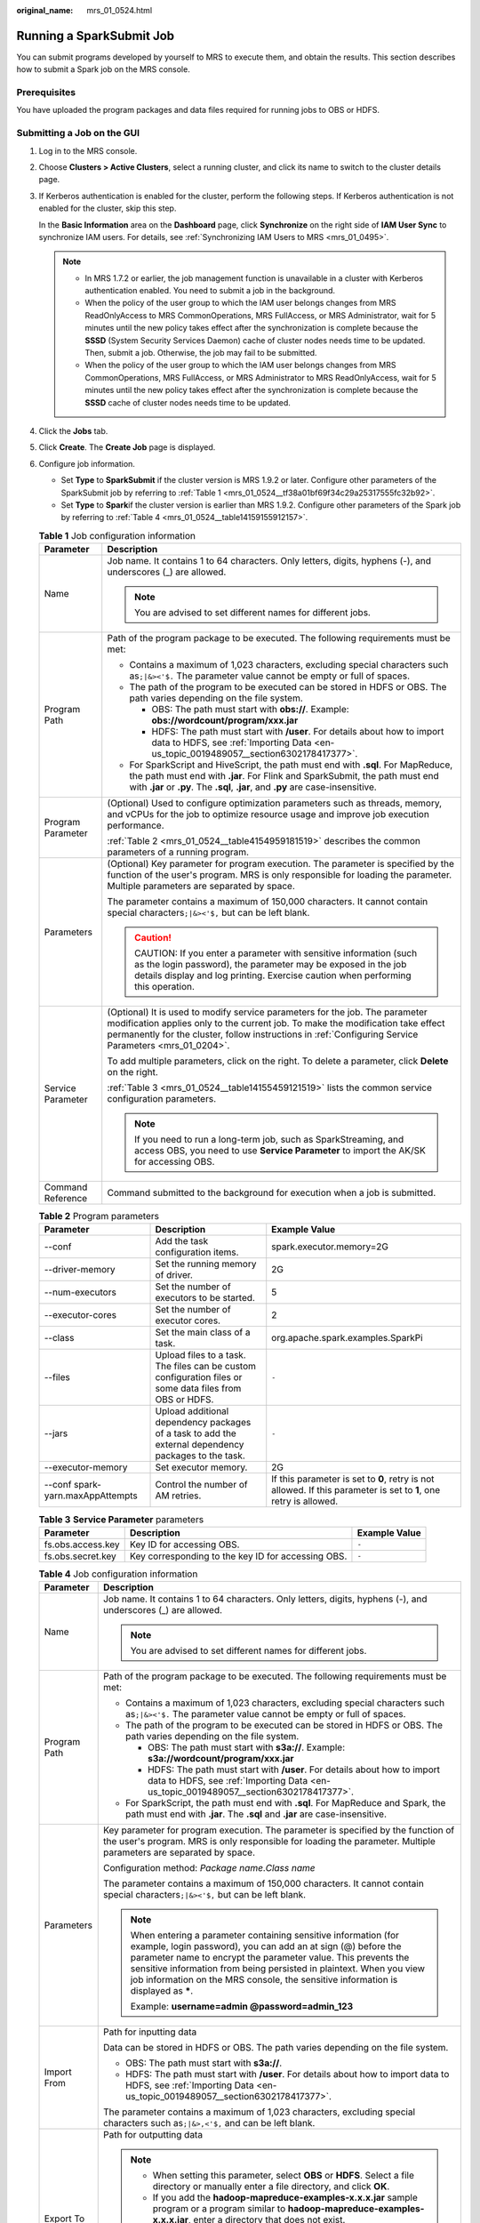 :original_name: mrs_01_0524.html

.. _mrs_01_0524:

Running a SparkSubmit Job
=========================

You can submit programs developed by yourself to MRS to execute them, and obtain the results. This section describes how to submit a Spark job on the MRS console.

Prerequisites
-------------

You have uploaded the program packages and data files required for running jobs to OBS or HDFS.

Submitting a Job on the GUI
---------------------------

#. Log in to the MRS console.

#. Choose **Clusters > Active Clusters**, select a running cluster, and click its name to switch to the cluster details page.

#. If Kerberos authentication is enabled for the cluster, perform the following steps. If Kerberos authentication is not enabled for the cluster, skip this step.

   In the **Basic Information** area on the **Dashboard** page, click **Synchronize** on the right side of **IAM User Sync** to synchronize IAM users. For details, see :ref:`Synchronizing IAM Users to MRS <mrs_01_0495>`.

   .. note::

      -  In MRS 1.7.2 or earlier, the job management function is unavailable in a cluster with Kerberos authentication enabled. You need to submit a job in the background.
      -  When the policy of the user group to which the IAM user belongs changes from MRS ReadOnlyAccess to MRS CommonOperations, MRS FullAccess, or MRS Administrator, wait for 5 minutes until the new policy takes effect after the synchronization is complete because the **SSSD** (System Security Services Daemon) cache of cluster nodes needs time to be updated. Then, submit a job. Otherwise, the job may fail to be submitted.
      -  When the policy of the user group to which the IAM user belongs changes from MRS CommonOperations, MRS FullAccess, or MRS Administrator to MRS ReadOnlyAccess, wait for 5 minutes until the new policy takes effect after the synchronization is complete because the **SSSD** cache of cluster nodes needs time to be updated.

#. Click the **Jobs** tab.

#. Click **Create**. The **Create Job** page is displayed.

#. Configure job information.

   -  Set **Type** to **SparkSubmit** if the cluster version is MRS 1.9.2 or later. Configure other parameters of the SparkSubmit job by referring to :ref:`Table 1 <mrs_01_0524__tf38a01bf69f34c29a25317555fc32b92>`.
   -  Set **Type** to **Spark**\ if the cluster version is earlier than MRS 1.9.2. Configure other parameters of the Spark job by referring to :ref:`Table 4 <mrs_01_0524__table14159155912157>`.

   .. _mrs_01_0524__tf38a01bf69f34c29a25317555fc32b92:

   .. table:: **Table 1** Job configuration information

      +-----------------------------------+---------------------------------------------------------------------------------------------------------------------------------------------------------------------------------------------------------------------------------------------------------------------------+
      | Parameter                         | Description                                                                                                                                                                                                                                                               |
      +===================================+===========================================================================================================================================================================================================================================================================+
      | Name                              | Job name. It contains 1 to 64 characters. Only letters, digits, hyphens (-), and underscores (_) are allowed.                                                                                                                                                             |
      |                                   |                                                                                                                                                                                                                                                                           |
      |                                   | .. note::                                                                                                                                                                                                                                                                 |
      |                                   |                                                                                                                                                                                                                                                                           |
      |                                   |    You are advised to set different names for different jobs.                                                                                                                                                                                                             |
      +-----------------------------------+---------------------------------------------------------------------------------------------------------------------------------------------------------------------------------------------------------------------------------------------------------------------------+
      | Program Path                      | Path of the program package to be executed. The following requirements must be met:                                                                                                                                                                                       |
      |                                   |                                                                                                                                                                                                                                                                           |
      |                                   | -  Contains a maximum of 1,023 characters, excluding special characters such as\ ``;|&><'$.`` The parameter value cannot be empty or full of spaces.                                                                                                                      |
      |                                   | -  The path of the program to be executed can be stored in HDFS or OBS. The path varies depending on the file system.                                                                                                                                                     |
      |                                   |                                                                                                                                                                                                                                                                           |
      |                                   |    -  OBS: The path must start with **obs://**. Example: **obs://wordcount/program/xxx.jar**                                                                                                                                                                              |
      |                                   |    -  HDFS: The path must start with **/user**. For details about how to import data to HDFS, see :ref:`Importing Data <en-us_topic_0019489057__section6302178417377>`.                                                                                                   |
      |                                   |                                                                                                                                                                                                                                                                           |
      |                                   | -  For SparkScript and HiveScript, the path must end with **.sql**. For MapReduce, the path must end with **.jar**. For Flink and SparkSubmit, the path must end with **.jar** or **.py**. The **.sql**, **.jar**, and **.py** are case-insensitive.                      |
      +-----------------------------------+---------------------------------------------------------------------------------------------------------------------------------------------------------------------------------------------------------------------------------------------------------------------------+
      | Program Parameter                 | (Optional) Used to configure optimization parameters such as threads, memory, and vCPUs for the job to optimize resource usage and improve job execution performance.                                                                                                     |
      |                                   |                                                                                                                                                                                                                                                                           |
      |                                   | :ref:`Table 2 <mrs_01_0524__table4154959181519>` describes the common parameters of a running program.                                                                                                                                                                    |
      +-----------------------------------+---------------------------------------------------------------------------------------------------------------------------------------------------------------------------------------------------------------------------------------------------------------------------+
      | Parameters                        | (Optional) Key parameter for program execution. The parameter is specified by the function of the user's program. MRS is only responsible for loading the parameter. Multiple parameters are separated by space.                                                          |
      |                                   |                                                                                                                                                                                                                                                                           |
      |                                   | The parameter contains a maximum of 150,000 characters. It cannot contain special characters\ ``;|&><'$,`` but can be left blank.                                                                                                                                         |
      |                                   |                                                                                                                                                                                                                                                                           |
      |                                   | .. caution::                                                                                                                                                                                                                                                              |
      |                                   |                                                                                                                                                                                                                                                                           |
      |                                   |    CAUTION:                                                                                                                                                                                                                                                               |
      |                                   |    If you enter a parameter with sensitive information (such as the login password), the parameter may be exposed in the job details display and log printing. Exercise caution when performing this operation.                                                           |
      +-----------------------------------+---------------------------------------------------------------------------------------------------------------------------------------------------------------------------------------------------------------------------------------------------------------------------+
      | Service Parameter                 | (Optional) It is used to modify service parameters for the job. The parameter modification applies only to the current job. To make the modification take effect permanently for the cluster, follow instructions in :ref:`Configuring Service Parameters <mrs_01_0204>`. |
      |                                   |                                                                                                                                                                                                                                                                           |
      |                                   | To add multiple parameters, click |image1| on the right. To delete a parameter, click **Delete** on the right.                                                                                                                                                            |
      |                                   |                                                                                                                                                                                                                                                                           |
      |                                   | :ref:`Table 3 <mrs_01_0524__table14155459121519>` lists the common service configuration parameters.                                                                                                                                                                      |
      |                                   |                                                                                                                                                                                                                                                                           |
      |                                   | .. note::                                                                                                                                                                                                                                                                 |
      |                                   |                                                                                                                                                                                                                                                                           |
      |                                   |    If you need to run a long-term job, such as SparkStreaming, and access OBS, you need to use **Service Parameter** to import the AK/SK for accessing OBS.                                                                                                               |
      +-----------------------------------+---------------------------------------------------------------------------------------------------------------------------------------------------------------------------------------------------------------------------------------------------------------------------+
      | Command Reference                 | Command submitted to the background for execution when a job is submitted.                                                                                                                                                                                                |
      +-----------------------------------+---------------------------------------------------------------------------------------------------------------------------------------------------------------------------------------------------------------------------------------------------------------------------+

   .. _mrs_01_0524__table4154959181519:

   .. table:: **Table 2** Program parameters

      +----------------------------------+----------------------------------------------------------------------------------------------------------+-------------------------------------------------------------------------------------------------------------------+
      | Parameter                        | Description                                                                                              | Example Value                                                                                                     |
      +==================================+==========================================================================================================+===================================================================================================================+
      | --conf                           | Add the task configuration items.                                                                        | spark.executor.memory=2G                                                                                          |
      +----------------------------------+----------------------------------------------------------------------------------------------------------+-------------------------------------------------------------------------------------------------------------------+
      | --driver-memory                  | Set the running memory of driver.                                                                        | 2G                                                                                                                |
      +----------------------------------+----------------------------------------------------------------------------------------------------------+-------------------------------------------------------------------------------------------------------------------+
      | --num-executors                  | Set the number of executors to be started.                                                               | 5                                                                                                                 |
      +----------------------------------+----------------------------------------------------------------------------------------------------------+-------------------------------------------------------------------------------------------------------------------+
      | --executor-cores                 | Set the number of executor cores.                                                                        | 2                                                                                                                 |
      +----------------------------------+----------------------------------------------------------------------------------------------------------+-------------------------------------------------------------------------------------------------------------------+
      | --class                          | Set the main class of a task.                                                                            | org.apache.spark.examples.SparkPi                                                                                 |
      +----------------------------------+----------------------------------------------------------------------------------------------------------+-------------------------------------------------------------------------------------------------------------------+
      | --files                          | Upload files to a task. The files can be custom configuration files or some data files from OBS or HDFS. | ``-``                                                                                                             |
      +----------------------------------+----------------------------------------------------------------------------------------------------------+-------------------------------------------------------------------------------------------------------------------+
      | --jars                           | Upload additional dependency packages of a task to add the external dependency packages to the task.     | ``-``                                                                                                             |
      +----------------------------------+----------------------------------------------------------------------------------------------------------+-------------------------------------------------------------------------------------------------------------------+
      | --executor-memory                | Set executor memory.                                                                                     | 2G                                                                                                                |
      +----------------------------------+----------------------------------------------------------------------------------------------------------+-------------------------------------------------------------------------------------------------------------------+
      | --conf spark-yarn.maxAppAttempts | Control the number of AM retries.                                                                        | If this parameter is set to **0**, retry is not allowed. If this parameter is set to **1**, one retry is allowed. |
      +----------------------------------+----------------------------------------------------------------------------------------------------------+-------------------------------------------------------------------------------------------------------------------+

   .. _mrs_01_0524__table14155459121519:

   .. table:: **Table 3** **Service Parameter** parameters

      +-------------------+----------------------------------------------------+---------------+
      | Parameter         | Description                                        | Example Value |
      +===================+====================================================+===============+
      | fs.obs.access.key | Key ID for accessing OBS.                          | ``-``         |
      +-------------------+----------------------------------------------------+---------------+
      | fs.obs.secret.key | Key corresponding to the key ID for accessing OBS. | ``-``         |
      +-------------------+----------------------------------------------------+---------------+

   .. _mrs_01_0524__table14159155912157:

   .. table:: **Table 4** Job configuration information

      +-----------------------------------+------------------------------------------------------------------------------------------------------------------------------------------------------------------------------------------------------------------------------------------------------------------------------------------------------------------------------------------------------------------+
      | Parameter                         | Description                                                                                                                                                                                                                                                                                                                                                      |
      +===================================+==================================================================================================================================================================================================================================================================================================================================================================+
      | Name                              | Job name. It contains 1 to 64 characters. Only letters, digits, hyphens (-), and underscores (_) are allowed.                                                                                                                                                                                                                                                    |
      |                                   |                                                                                                                                                                                                                                                                                                                                                                  |
      |                                   | .. note::                                                                                                                                                                                                                                                                                                                                                        |
      |                                   |                                                                                                                                                                                                                                                                                                                                                                  |
      |                                   |    You are advised to set different names for different jobs.                                                                                                                                                                                                                                                                                                    |
      +-----------------------------------+------------------------------------------------------------------------------------------------------------------------------------------------------------------------------------------------------------------------------------------------------------------------------------------------------------------------------------------------------------------+
      | Program Path                      | Path of the program package to be executed. The following requirements must be met:                                                                                                                                                                                                                                                                              |
      |                                   |                                                                                                                                                                                                                                                                                                                                                                  |
      |                                   | -  Contains a maximum of 1,023 characters, excluding special characters such as\ ``;|&><'$.`` The parameter value cannot be empty or full of spaces.                                                                                                                                                                                                             |
      |                                   | -  The path of the program to be executed can be stored in HDFS or OBS. The path varies depending on the file system.                                                                                                                                                                                                                                            |
      |                                   |                                                                                                                                                                                                                                                                                                                                                                  |
      |                                   |    -  OBS: The path must start with **s3a://**. Example: **s3a://wordcount/program/xxx.jar**                                                                                                                                                                                                                                                                     |
      |                                   |    -  HDFS: The path must start with **/user**. For details about how to import data to HDFS, see :ref:`Importing Data <en-us_topic_0019489057__section6302178417377>`.                                                                                                                                                                                          |
      |                                   |                                                                                                                                                                                                                                                                                                                                                                  |
      |                                   | -  For SparkScript, the path must end with **.sql**. For MapReduce and Spark, the path must end with **.jar**. The **.sql** and **.jar** are case-insensitive.                                                                                                                                                                                                   |
      +-----------------------------------+------------------------------------------------------------------------------------------------------------------------------------------------------------------------------------------------------------------------------------------------------------------------------------------------------------------------------------------------------------------+
      | Parameters                        | Key parameter for program execution. The parameter is specified by the function of the user's program. MRS is only responsible for loading the parameter. Multiple parameters are separated by space.                                                                                                                                                            |
      |                                   |                                                                                                                                                                                                                                                                                                                                                                  |
      |                                   | Configuration method: *Package name*.\ *Class name*                                                                                                                                                                                                                                                                                                              |
      |                                   |                                                                                                                                                                                                                                                                                                                                                                  |
      |                                   | The parameter contains a maximum of 150,000 characters. It cannot contain special characters\ ``;|&><'$,`` but can be left blank.                                                                                                                                                                                                                                |
      |                                   |                                                                                                                                                                                                                                                                                                                                                                  |
      |                                   | .. note::                                                                                                                                                                                                                                                                                                                                                        |
      |                                   |                                                                                                                                                                                                                                                                                                                                                                  |
      |                                   |    When entering a parameter containing sensitive information (for example, login password), you can add an at sign (@) before the parameter name to encrypt the parameter value. This prevents the sensitive information from being persisted in plaintext. When you view job information on the MRS console, the sensitive information is displayed as **\***. |
      |                                   |                                                                                                                                                                                                                                                                                                                                                                  |
      |                                   |    Example: **username=admin @password=admin_123**                                                                                                                                                                                                                                                                                                               |
      +-----------------------------------+------------------------------------------------------------------------------------------------------------------------------------------------------------------------------------------------------------------------------------------------------------------------------------------------------------------------------------------------------------------+
      | Import From                       | Path for inputting data                                                                                                                                                                                                                                                                                                                                          |
      |                                   |                                                                                                                                                                                                                                                                                                                                                                  |
      |                                   | Data can be stored in HDFS or OBS. The path varies depending on the file system.                                                                                                                                                                                                                                                                                 |
      |                                   |                                                                                                                                                                                                                                                                                                                                                                  |
      |                                   | -  OBS: The path must start with **s3a://**.                                                                                                                                                                                                                                                                                                                     |
      |                                   | -  HDFS: The path must start with **/user**. For details about how to import data to HDFS, see :ref:`Importing Data <en-us_topic_0019489057__section6302178417377>`.                                                                                                                                                                                             |
      |                                   |                                                                                                                                                                                                                                                                                                                                                                  |
      |                                   | The parameter contains a maximum of 1,023 characters, excluding special characters such as\ ``;|&>,<'$,`` and can be left blank.                                                                                                                                                                                                                                 |
      +-----------------------------------+------------------------------------------------------------------------------------------------------------------------------------------------------------------------------------------------------------------------------------------------------------------------------------------------------------------------------------------------------------------+
      | Export To                         | Path for outputting data                                                                                                                                                                                                                                                                                                                                         |
      |                                   |                                                                                                                                                                                                                                                                                                                                                                  |
      |                                   | .. note::                                                                                                                                                                                                                                                                                                                                                        |
      |                                   |                                                                                                                                                                                                                                                                                                                                                                  |
      |                                   |    -  When setting this parameter, select **OBS** or **HDFS**. Select a file directory or manually enter a file directory, and click **OK**.                                                                                                                                                                                                                     |
      |                                   |    -  If you add the **hadoop-mapreduce-examples-x.x.x.jar** sample program or a program similar to **hadoop-mapreduce-examples-x.x.x.jar**, enter a directory that does not exist.                                                                                                                                                                              |
      |                                   |                                                                                                                                                                                                                                                                                                                                                                  |
      |                                   | Data can be stored in HDFS or OBS. The path varies depending on the file system.                                                                                                                                                                                                                                                                                 |
      |                                   |                                                                                                                                                                                                                                                                                                                                                                  |
      |                                   | -  OBS: The path must start with **s3a://**.                                                                                                                                                                                                                                                                                                                     |
      |                                   | -  HDFS: The path must start with **/user**.                                                                                                                                                                                                                                                                                                                     |
      |                                   |                                                                                                                                                                                                                                                                                                                                                                  |
      |                                   | The parameter contains a maximum of 1,023 characters, excluding special characters such as\ ``;|&>,<'$,`` and can be left blank.                                                                                                                                                                                                                                 |
      +-----------------------------------+------------------------------------------------------------------------------------------------------------------------------------------------------------------------------------------------------------------------------------------------------------------------------------------------------------------------------------------------------------------+
      | Log Path                          | Path for storing job logs that record job running status.                                                                                                                                                                                                                                                                                                        |
      |                                   |                                                                                                                                                                                                                                                                                                                                                                  |
      |                                   | Data can be stored in HDFS or OBS. The path varies depending on the file system.                                                                                                                                                                                                                                                                                 |
      |                                   |                                                                                                                                                                                                                                                                                                                                                                  |
      |                                   | -  OBS: The path must start with **s3a://**.                                                                                                                                                                                                                                                                                                                     |
      |                                   | -  HDFS: The path must start with **/user**.                                                                                                                                                                                                                                                                                                                     |
      |                                   |                                                                                                                                                                                                                                                                                                                                                                  |
      |                                   | The parameter contains a maximum of 1,023 characters, excluding special characters such as\ ``;|&>,<'$,`` and can be left blank.                                                                                                                                                                                                                                 |
      +-----------------------------------+------------------------------------------------------------------------------------------------------------------------------------------------------------------------------------------------------------------------------------------------------------------------------------------------------------------------------------------------------------------+

#. Confirm job configuration information and click **OK**.

   After the job is created, you can manage it.

Submitting a Job in the Background
----------------------------------

In MRS 3.x and later versions, the default installation path of the client is /opt/Bigdata/client. In MRS 3.x and earlier versions, the default installation path is /opt/client. For details, see the actual situation.

#. Create a user for submitting jobs. For details, see :ref:`Creating a User <mrs_01_0345>`.

   In this example, a machine-machine user used in the user development scenario has been created, and user groups (**hadoop** and **supergroup**), the primary group (**supergroup**), and role permissions (**System_administrator** and **default**) have been correctly assigned to the user.

#. .. _mrs_01_0524__li145131249134814:

   Download the authentication credential.

   -  For clusters of MRS 3.\ *x* or later, log in to MRS Manager and choose **System** > **Permission** > **User**. In the **Operation** column of the newly created user, choose **More** > **Download Authentication Credential**.
   -  For clusters whose version is earlier than MRS 3.\ *x*, log in to MRS Manager and choose **System** > **Manage User**. In the **Operation** column of the newly created user, choose **More** > **Download Authentication Credential**.

#. Upload JAR files related to the job to the cluster. In this example, the sample JAR file built in Spark is used. It is stored in **$SPARK_HOME/examples/jars**.

#. Upload the authentication credential of the user created in :ref:`2 <mrs_01_0524__li145131249134814>` to the **/opt** directory of the cluster and run the following command to decompress the credential:

   **tar -xvf MRSTest \_\ xxxxxx\ \_keytab.tar**

   You will obtain two files: **user.keytab** and **krb5.conf**.

#. Before performing operations on the cluster, run the following commands:

   **source /opt/Bigdata/client/bigdata_env**

   **cd $SPARK_HOME**

#. Run the following command to submit the Spark job:

   **./bin/spark-submit --master yarn --deploy-mode client --conf spark.yarn.principal=MRSTest --conf spark.yarn.keytab=/opt/user.keytab --class org.apache.spark.examples.SparkPi examples/jars/spark-examples_2.11-2.3.2-mrs-2.0.jar 10**

   Parameter description:

   a. Computing capability of Yarn, which specifies that the job is submitted in client mode.
   b. Configuration item of the Spark job. The authentication file and username are transferred here.
   c. **spark.yarn.principal**: user created in step 1
   d. **spark.yarn.keytab**: keytab file used for authentication
   e. *xx*\ **.jar**: JAR file used by the job

.. |image1| image:: /_static/images/en-us_image_0000001349137577.png
